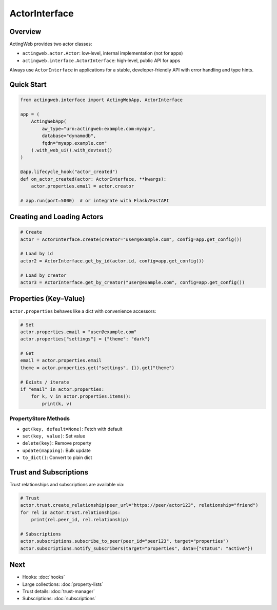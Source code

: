 =================
ActorInterface
=================

Overview
--------

ActingWeb provides two actor classes:

- ``actingweb.actor.Actor``: low‑level, internal implementation (not for apps)
- ``actingweb.interface.ActorInterface``: high‑level, public API for apps

Always use ``ActorInterface`` in applications for a stable, developer‑friendly API with error handling and type hints.

Quick Start
-----------

.. code-block:: python

   from actingweb.interface import ActingWebApp, ActorInterface

   app = (
       ActingWebApp(
           aw_type="urn:actingweb:example.com:myapp",
           database="dynamodb",
           fqdn="myapp.example.com"
       ).with_web_ui().with_devtest()
   )

   @app.lifecycle_hook("actor_created")
   def on_actor_created(actor: ActorInterface, **kwargs):
       actor.properties.email = actor.creator

   # app.run(port=5000)  # or integrate with Flask/FastAPI

Creating and Loading Actors
---------------------------

.. code-block:: python

   # Create
   actor = ActorInterface.create(creator="user@example.com", config=app.get_config())

   # Load by id
   actor2 = ActorInterface.get_by_id(actor.id, config=app.get_config())

   # Load by creator
   actor3 = ActorInterface.get_by_creator("user@example.com", config=app.get_config())

Properties (Key–Value)
----------------------

``actor.properties`` behaves like a dict with convenience accessors:

.. code-block:: python

   # Set
   actor.properties.email = "user@example.com"
   actor.properties["settings"] = {"theme": "dark"}

   # Get
   email = actor.properties.email
   theme = actor.properties.get("settings", {}).get("theme")

   # Exists / iterate
   if "email" in actor.properties:
       for k, v in actor.properties.items():
           print(k, v)

PropertyStore Methods
~~~~~~~~~~~~~~~~~~~~~

- ``get(key, default=None)``: Fetch with default
- ``set(key, value)``: Set value
- ``delete(key)``: Remove property
- ``update(mapping)``: Bulk update
- ``to_dict()``: Convert to plain dict

Trust and Subscriptions
-----------------------

Trust relationships and subscriptions are available via:

.. code-block:: python

   # Trust
   actor.trust.create_relationship(peer_url="https://peer/actor123", relationship="friend")
   for rel in actor.trust.relationships:
       print(rel.peer_id, rel.relationship)

   # Subscriptions
   actor.subscriptions.subscribe_to_peer(peer_id="peer123", target="properties")
   actor.subscriptions.notify_subscribers(target="properties", data={"status": "active"})

Next
----

- Hooks: :doc:`hooks`
- Large collections: :doc:`property-lists`
- Trust details: :doc:`trust-manager`
- Subscriptions: :doc:`subscriptions`
